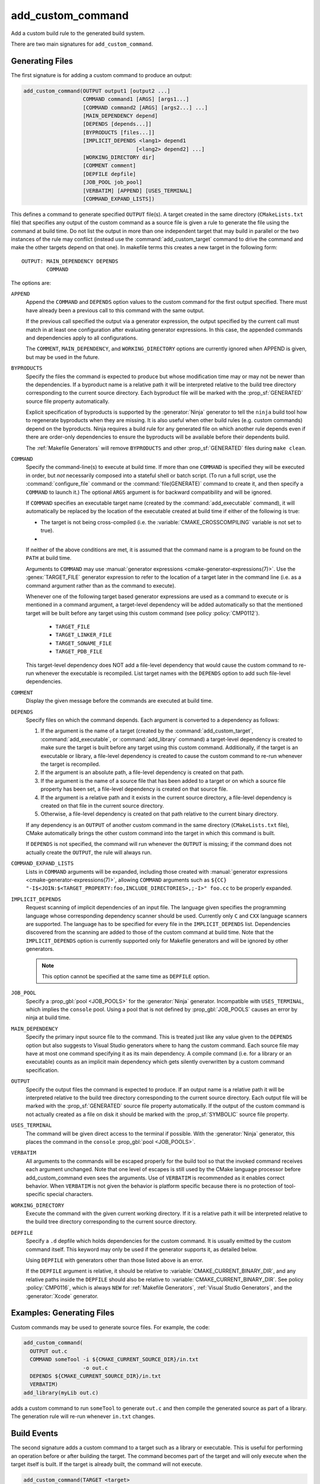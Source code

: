 add_custom_command
------------------

Add a custom build rule to the generated build system.

There are two main signatures for ``add_custom_command``.

Generating Files
^^^^^^^^^^^^^^^^

The first signature is for adding a custom command to produce an output:

.. code-block:: cmake

  add_custom_command(OUTPUT output1 [output2 ...]
                     COMMAND command1 [ARGS] [args1...]
                     [COMMAND command2 [ARGS] [args2...] ...]
                     [MAIN_DEPENDENCY depend]
                     [DEPENDS [depends...]]
                     [BYPRODUCTS [files...]]
                     [IMPLICIT_DEPENDS <lang1> depend1
                                      [<lang2> depend2] ...]
                     [WORKING_DIRECTORY dir]
                     [COMMENT comment]
                     [DEPFILE depfile]
                     [JOB_POOL job_pool]
                     [VERBATIM] [APPEND] [USES_TERMINAL]
                     [COMMAND_EXPAND_LISTS])

This defines a command to generate specified ``OUTPUT`` file(s).
A target created in the same directory (``CMakeLists.txt`` file)
that specifies any output of the custom command as a source file
is given a rule to generate the file using the command at build time.
Do not list the output in more than one independent target that
may build in parallel or the two instances of the rule may conflict
(instead use the :command:`add_custom_target` command to drive the
command and make the other targets depend on that one).
In makefile terms this creates a new target in the following form::

  OUTPUT: MAIN_DEPENDENCY DEPENDS
          COMMAND

The options are:

``APPEND``
  Append the ``COMMAND`` and ``DEPENDS`` option values to the custom
  command for the first output specified.  There must have already
  been a previous call to this command with the same output.

  If the previous call specified the output via a generator expression,
  the output specified by the current call must match in at least one
  configuration after evaluating generator expressions.  In this case,
  the appended commands and dependencies apply to all configurations.

  The ``COMMENT``, ``MAIN_DEPENDENCY``, and ``WORKING_DIRECTORY``
  options are currently ignored when APPEND is given, but may be
  used in the future.

``BYPRODUCTS``
  .. versionadded:: 3.2

  Specify the files the command is expected to produce but whose
  modification time may or may not be newer than the dependencies.
  If a byproduct name is a relative path it will be interpreted
  relative to the build tree directory corresponding to the
  current source directory.
  Each byproduct file will be marked with the :prop_sf:`GENERATED`
  source file property automatically.

  Explicit specification of byproducts is supported by the
  :generator:`Ninja` generator to tell the ``ninja`` build tool
  how to regenerate byproducts when they are missing.  It is
  also useful when other build rules (e.g. custom commands)
  depend on the byproducts.  Ninja requires a build rule for any
  generated file on which another rule depends even if there are
  order-only dependencies to ensure the byproducts will be
  available before their dependents build.

  The :ref:`Makefile Generators` will remove ``BYPRODUCTS`` and other
  :prop_sf:`GENERATED` files during ``make clean``.

  .. versionadded:: 3.20
    Arguments to ``BYPRODUCTS`` may use a restricted set of
    :manual:`generator expressions <cmake-generator-expressions(7)>`.
    :ref:`Target-dependent expressions <Target-Dependent Queries>` are not
    permitted.

``COMMAND``
  Specify the command-line(s) to execute at build time.
  If more than one ``COMMAND`` is specified they will be executed in order,
  but *not* necessarily composed into a stateful shell or batch script.
  (To run a full script, use the :command:`configure_file` command or the
  :command:`file(GENERATE)` command to create it, and then specify
  a ``COMMAND`` to launch it.)
  The optional ``ARGS`` argument is for backward compatibility and
  will be ignored.

  If ``COMMAND`` specifies an executable target name (created by the
  :command:`add_executable` command), it will automatically be replaced
  by the location of the executable created at build time if either of
  the following is true:

  * The target is not being cross-compiled (i.e. the
    :variable:`CMAKE_CROSSCOMPILING` variable is not set to true).
  * .. versionadded:: 3.6
      The target is being cross-compiled and an emulator is provided (i.e.
      its :prop_tgt:`CROSSCOMPILING_EMULATOR` target property is set).
      In this case, the contents of :prop_tgt:`CROSSCOMPILING_EMULATOR` will be
      prepended to the command before the location of the target executable.

  If neither of the above conditions are met, it is assumed that the
  command name is a program to be found on the ``PATH`` at build time.

  Arguments to ``COMMAND`` may use
  :manual:`generator expressions <cmake-generator-expressions(7)>`.
  Use the :genex:`TARGET_FILE` generator expression to refer to the location
  of a target later in the command line (i.e. as a command argument rather
  than as the command to execute).

  Whenever one of the following target based generator expressions are used as
  a command to execute or is mentioned in a command argument, a target-level
  dependency will be added automatically so that the mentioned target will be
  built before any target using this custom command
  (see policy :policy:`CMP0112`).

    * ``TARGET_FILE``
    * ``TARGET_LINKER_FILE``
    * ``TARGET_SONAME_FILE``
    * ``TARGET_PDB_FILE``

  This target-level dependency does NOT add a file-level dependency that would
  cause the custom command to re-run whenever the executable is recompiled.
  List target names with the ``DEPENDS`` option to add such file-level
  dependencies.


``COMMENT``
  Display the given message before the commands are executed at
  build time.

``DEPENDS``
  Specify files on which the command depends.  Each argument is converted
  to a dependency as follows:

  1. If the argument is the name of a target (created by the
     :command:`add_custom_target`, :command:`add_executable`, or
     :command:`add_library` command) a target-level dependency is
     created to make sure the target is built before any target
     using this custom command.  Additionally, if the target is an
     executable or library, a file-level dependency is created to
     cause the custom command to re-run whenever the target is
     recompiled.

  2. If the argument is an absolute path, a file-level dependency
     is created on that path.

  3. If the argument is the name of a source file that has been
     added to a target or on which a source file property has been set,
     a file-level dependency is created on that source file.

  4. If the argument is a relative path and it exists in the current
     source directory, a file-level dependency is created on that
     file in the current source directory.

  5. Otherwise, a file-level dependency is created on that path relative
     to the current binary directory.

  If any dependency is an ``OUTPUT`` of another custom command in the same
  directory (``CMakeLists.txt`` file), CMake automatically brings the other
  custom command into the target in which this command is built.

  .. versionadded:: 3.16
    A target-level dependency is added if any dependency is listed as
    ``BYPRODUCTS`` of a target or any of its build events in the same
    directory to ensure the byproducts will be available.

  If ``DEPENDS`` is not specified, the command will run whenever
  the ``OUTPUT`` is missing; if the command does not actually
  create the ``OUTPUT``, the rule will always run.

  .. versionadded:: 3.1
    Arguments to ``DEPENDS`` may use
    :manual:`generator expressions <cmake-generator-expressions(7)>`.

``COMMAND_EXPAND_LISTS``
  .. versionadded:: 3.8

  Lists in ``COMMAND`` arguments will be expanded, including those
  created with
  :manual:`generator expressions <cmake-generator-expressions(7)>`,
  allowing ``COMMAND`` arguments such as
  ``${CC} "-I$<JOIN:$<TARGET_PROPERTY:foo,INCLUDE_DIRECTORIES>,;-I>" foo.cc``
  to be properly expanded.

``IMPLICIT_DEPENDS``
  Request scanning of implicit dependencies of an input file.
  The language given specifies the programming language whose
  corresponding dependency scanner should be used.
  Currently only ``C`` and ``CXX`` language scanners are supported.
  The language has to be specified for every file in the
  ``IMPLICIT_DEPENDS`` list.  Dependencies discovered from the
  scanning are added to those of the custom command at build time.
  Note that the ``IMPLICIT_DEPENDS`` option is currently supported
  only for Makefile generators and will be ignored by other generators.

  .. note::

    This option cannot be specified at the same time as ``DEPFILE`` option.

``JOB_POOL``
  .. versionadded:: 3.15

  Specify a :prop_gbl:`pool <JOB_POOLS>` for the :generator:`Ninja`
  generator. Incompatible with ``USES_TERMINAL``, which implies
  the ``console`` pool.
  Using a pool that is not defined by :prop_gbl:`JOB_POOLS` causes
  an error by ninja at build time.

``MAIN_DEPENDENCY``
  Specify the primary input source file to the command.  This is
  treated just like any value given to the ``DEPENDS`` option
  but also suggests to Visual Studio generators where to hang
  the custom command. Each source file may have at most one command
  specifying it as its main dependency. A compile command (i.e. for a
  library or an executable) counts as an implicit main dependency which
  gets silently overwritten by a custom command specification.

``OUTPUT``
  Specify the output files the command is expected to produce.
  If an output name is a relative path it will be interpreted
  relative to the build tree directory corresponding to the
  current source directory.
  Each output file will be marked with the :prop_sf:`GENERATED`
  source file property automatically.
  If the output of the custom command is not actually created
  as a file on disk it should be marked with the :prop_sf:`SYMBOLIC`
  source file property.

  .. versionadded:: 3.20
    Arguments to ``OUTPUT`` may use a restricted set of
    :manual:`generator expressions <cmake-generator-expressions(7)>`.
    :ref:`Target-dependent expressions <Target-Dependent Queries>` are not
    permitted.

``USES_TERMINAL``
  .. versionadded:: 3.2

  The command will be given direct access to the terminal if possible.
  With the :generator:`Ninja` generator, this places the command in
  the ``console`` :prop_gbl:`pool <JOB_POOLS>`.

``VERBATIM``
  All arguments to the commands will be escaped properly for the
  build tool so that the invoked command receives each argument
  unchanged.  Note that one level of escapes is still used by the
  CMake language processor before add_custom_command even sees the
  arguments.  Use of ``VERBATIM`` is recommended as it enables
  correct behavior.  When ``VERBATIM`` is not given the behavior
  is platform specific because there is no protection of
  tool-specific special characters.

``WORKING_DIRECTORY``
  Execute the command with the given current working directory.
  If it is a relative path it will be interpreted relative to the
  build tree directory corresponding to the current source directory.

  .. versionadded:: 3.13
    Arguments to ``WORKING_DIRECTORY`` may use
    :manual:`generator expressions <cmake-generator-expressions(7)>`.

``DEPFILE``
  .. versionadded:: 3.7

  Specify a ``.d`` depfile which holds dependencies for the custom command.
  It is usually emitted by the custom command itself.  This keyword may only
  be used if the generator supports it, as detailed below.

  .. versionadded:: 3.7
    The :generator:`Ninja` generator supports ``DEPFILE`` since the keyword
    was first added.

  .. versionadded:: 3.17
    Added the :generator:`Ninja Multi-Config` generator, which included
    support for the ``DEPFILE`` keyword.

  .. versionadded:: 3.20
    Added support for :ref:`Makefile Generators`.

    .. note::

      ``DEPFILE`` cannot be specified at the same time as the
      ``IMPLICIT_DEPENDS`` option for :ref:`Makefile Generators`.

  .. versionadded:: 3.21
    Added support for :ref:`Visual Studio Generators` with VS 2012 and above,
    and for the :generator:`Xcode` generator.  Support for
    :manual:`generator expressions <cmake-generator-expressions(7)>` was also
    added.

  Using ``DEPFILE`` with generators other than those listed above is an error.

  If the ``DEPFILE`` argument is relative, it should be relative to
  :variable:`CMAKE_CURRENT_BINARY_DIR`, and any relative paths inside the
  ``DEPFILE`` should also be relative to :variable:`CMAKE_CURRENT_BINARY_DIR`.
  See policy :policy:`CMP0116`, which is always ``NEW`` for
  :ref:`Makefile Generators`, :ref:`Visual Studio Generators`,
  and the :generator:`Xcode` generator.

Examples: Generating Files
^^^^^^^^^^^^^^^^^^^^^^^^^^

Custom commands may be used to generate source files.
For example, the code:

.. code-block:: cmake

  add_custom_command(
    OUTPUT out.c
    COMMAND someTool -i ${CMAKE_CURRENT_SOURCE_DIR}/in.txt
                     -o out.c
    DEPENDS ${CMAKE_CURRENT_SOURCE_DIR}/in.txt
    VERBATIM)
  add_library(myLib out.c)

adds a custom command to run ``someTool`` to generate ``out.c`` and then
compile the generated source as part of a library.  The generation rule
will re-run whenever ``in.txt`` changes.

.. versionadded:: 3.20
  One may use generator expressions to specify per-configuration outputs.
  For example, the code:

  .. code-block:: cmake

    add_custom_command(
      OUTPUT "out-$<CONFIG>.c"
      COMMAND someTool -i ${CMAKE_CURRENT_SOURCE_DIR}/in.txt
                       -o "out-$<CONFIG>.c"
                       -c "$<CONFIG>"
      DEPENDS ${CMAKE_CURRENT_SOURCE_DIR}/in.txt
      VERBATIM)
    add_library(myLib "out-$<CONFIG>.c")

  adds a custom command to run ``someTool`` to generate ``out-<config>.c``,
  where ``<config>`` is the build configuration, and then compile the generated
  source as part of a library.

.. _`add_custom_command(TARGET)`:

Build Events
^^^^^^^^^^^^

The second signature adds a custom command to a target such as a
library or executable.  This is useful for performing an operation
before or after building the target.  The command becomes part of the
target and will only execute when the target itself is built.  If the
target is already built, the command will not execute.

.. code-block:: cmake

  add_custom_command(TARGET <target>
                     PRE_BUILD | PRE_LINK | POST_BUILD
                     COMMAND command1 [ARGS] [args1...]
                     [COMMAND command2 [ARGS] [args2...] ...]
                     [BYPRODUCTS [files...]]
                     [WORKING_DIRECTORY dir]
                     [COMMENT comment]
                     [VERBATIM] [USES_TERMINAL]
                     [COMMAND_EXPAND_LISTS])

This defines a new command that will be associated with building the
specified ``<target>``.  The ``<target>`` must be defined in the current
directory; targets defined in other directories may not be specified.

When the command will happen is determined by which
of the following is specified:

``PRE_BUILD``
  On :ref:`Visual Studio Generators`, run before any other rules are
  executed within the target.
  On other generators, run just before ``PRE_LINK`` commands.
``PRE_LINK``
  Run after sources have been compiled but before linking the binary
  or running the librarian or archiver tool of a static library.
  This is not defined for targets created by the
  :command:`add_custom_target` command.
``POST_BUILD``
  Run after all other rules within the target have been executed.

.. note::
  Because generator expressions can be used in custom commands,
  it is possible to define ``COMMAND`` lines or whole custom commands
  which evaluate to empty strings for certain configurations.
  For **Visual Studio 2010 (and newer)** generators these command
  lines or custom commands will be omitted for the specific
  configuration and no "empty-string-command" will be added.

  This allows to add individual build events for every configuration.

.. versionadded:: 3.21
  Support for target-dependent generator expressions.

Examples: Build Events
^^^^^^^^^^^^^^^^^^^^^^

A ``POST_BUILD`` event may be used to post-process a binary after linking.
For example, the code:

.. code-block:: cmake

  add_executable(myExe myExe.c)
  add_custom_command(
    TARGET myExe POST_BUILD
    COMMAND someHasher -i "$<TARGET_FILE:myExe>"
                       -o "$<TARGET_FILE:myExe>.hash"
    VERBATIM)

will run ``someHasher`` to produce a ``.hash`` file next to the executable
after linking.

.. versionadded:: 3.20
  One may use generator expressions to specify per-configuration byproducts.
  For example, the code:

  .. code-block:: cmake

    add_library(myPlugin MODULE myPlugin.c)
    add_custom_command(
      TARGET myPlugin POST_BUILD
      COMMAND someHasher -i "$<TARGET_FILE:myPlugin>"
                         --as-code "myPlugin-hash-$<CONFIG>.c"
      BYPRODUCTS "myPlugin-hash-$<CONFIG>.c"
      VERBATIM)
    add_executable(myExe myExe.c "myPlugin-hash-$<CONFIG>.c")

  will run ``someHasher`` after linking ``myPlugin``, e.g. to produce a ``.c``
  file containing code to check the hash of ``myPlugin`` that the ``myExe``
  executable can use to verify it before loading.

Ninja Multi-Config
^^^^^^^^^^^^^^^^^^

.. versionadded:: 3.20

  ``add_custom_command`` supports the :generator:`Ninja Multi-Config`
  generator's cross-config capabilities. See the generator documentation
  for more information.
